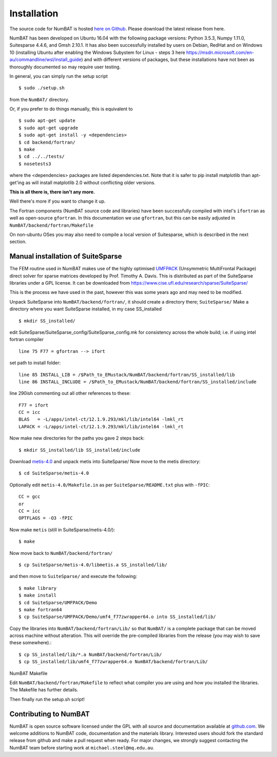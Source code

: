 .. _chap-install-label:

Installation
================

The source code for NumBAT is hosted `here on Github <https://github.com/bjornsturmberg/NumBAT>`_. Please download the latest release from here.

NumBAT has been developed on Ubuntu 16.04 with the following package versions: Python 3.5.3, Numpy 1.11.0, Suitesparse 4.4.6, and Gmsh 2.10.1.
It has also been successfully installed by users on Debian, RedHat and on Windows 10 (installing Ubuntu after enabling the Windows Subystem for Linux - steps 3 here https://msdn.microsoft.com/en-au/commandline/wsl/install_guide) and with different versions of packages, but these installations have not been as thoroughly documented so may require user testing.

In general, you can simply run the setup script ::

    $ sudo ./setup.sh

from the ``NumBAT/`` directory.

Or, if you prefer to do things manually, this is equivalent to ::

    $ sudo apt-get update
    $ sudo apt-get upgrade
    $ sudo apt-get install -y <dependencies>
    $ cd backend/fortran/
    $ make
    $ cd ../../tests/
    $ nosetests3

where the <dependencies> packages are listed dependencies.txt. Note that it is safer to pip install matplotlib than apt-get'ing as will install matplotlib 2.0 without conflicting older versions.

**This is all there is, there isn't any more.**

Well there's more if you want to change it up.

The Fortran components (NumBAT source code and libraries) have been successfully compiled with intel's ``ifortran`` as well as open-source ``gfortran``. In this documentation we use ``gfortran``, but this can be easily adjusted in ``NumBAT/backend/fortran/Makefile``

On non-ubuntu OSes you may also need to compile a local version of Suitesparse, which is described in the next section.

Manual installation of SuiteSparse
----------------------------------

The FEM routine used in NumBAT makes use of the highly optimised `UMFPACK <https://www.cise.ufl.edu/research/sparse/umfpack/>`_ (Unsymmetric MultiFrontal Package) direct solver for sparse matrices developed by Prof. Timothy A. Davis. This is distributed as part of the  SuiteSparse libraries under a GPL license. It can be downloaded from `https://www.cise.ufl.edu/research/sparse/SuiteSparse/ <https://www.cise.ufl.edu/research/sparse/SuiteSparse/>`_

This is the process we have used in the past, however this was some years ago and may need to be modified.

Unpack SuiteSparse into ``NumBAT/backend/fortran/``, it should create a directory there; ``SuiteSparse/``
Make a directory where you want SuiteSparse installed, in my case SS_installed ::

    $ mkdir SS_installed/

edit SuiteSparse/SuiteSparse\_config/SuiteSparse\_config.mk for consistency across the whole build; i.e. if using intel fortran compiler ::

    line 75 F77 = gfortran --> ifort

set path to install folder::

    line 85 INSTALL_LIB = /$Path_to_EMustack/NumBAT/backend/fortran/SS_installed/lib
    line 86 INSTALL_INCLUDE = /$Path_to_EMustack/NumBAT/backend/fortran/SS_installed/include

line 290ish commenting out all other references to these::

    F77 = ifort
    CC = icc
    BLAS   = -L/apps/intel-ct/12.1.9.293/mkl/lib/intel64 -lmkl_rt
    LAPACK = -L/apps/intel-ct/12.1.9.293/mkl/lib/intel64 -lmkl_rt

Now make new directories for the paths you gave 2 steps back::

    $ mkdir SS_installed/lib SS_installed/include

Download `metis-4.0 <http://glaros.dtc.umn.edu/gkhome/fsroot/sw/metis/OLD>`_ and unpack metis into SuiteSparse/ Now move to the metis directory::

    $ cd SuiteSparse/metis-4.0

Optionally edit ``metis-4.0/Makefile.in`` as per ``SuiteSparse/README.txt`` plus with ``-fPIC``::

    CC = gcc
    or
    CC = icc
    OPTFLAGS = -O3 -fPIC

Now make ``metis`` (still in SuiteSparse/metis-4.0/)::

    $ make

Now move back to ``NumBAT/backend/fortran/`` ::

    $ cp SuiteSparse/metis-4.0/libmetis.a SS_installed/lib/

and then move to ``SuiteSparse/`` and execute the following::

    $ make library
    $ make install
    $ cd SuiteSparse/UMFPACK/Demo
    $ make fortran64
    $ cp SuiteSparse/UMFPACK/Demo/umf4_f77zwrapper64.o into SS_installed/lib/

Copy the libraries into ``NumBAT/backend/fortran/Lib/`` so that ``NumBAT/`` is a complete package that can be moved across machine without alteration. This will override the pre-compiled libraries from the release (you may wish to save these somewhere).::

    $ cp SS_installed/lib/*.a NumBAT/backend/fortran/Lib/
    $ cp SS_installed/lib/umf4_f77zwrapper64.o NumBAT/backend/fortran/Lib/


NumBAT Makefile

Edit ``NumBAT/backend/fortran/Makefile`` to reflect what compiler you are using and how you installed the libraries. The Makefile has further details.

Then finally run the setup.sh script!

.. _sec-contribute-label:

Contributing to NumBAT
----------------------------------

NumBAT is open source software licensed under the GPL with all source and documentation available
at `github.com <https://github.com/bjornsturmberg/NumBAT.git>`_. We welcome additions to NumBAT code, documentation and the materials library. Interested users should fork the standard release from github and make a pull request when ready.  For major changes, we strongly suggest contacting the NumBAT team before starting work at ``michael.steel@mq.edu.au``.
